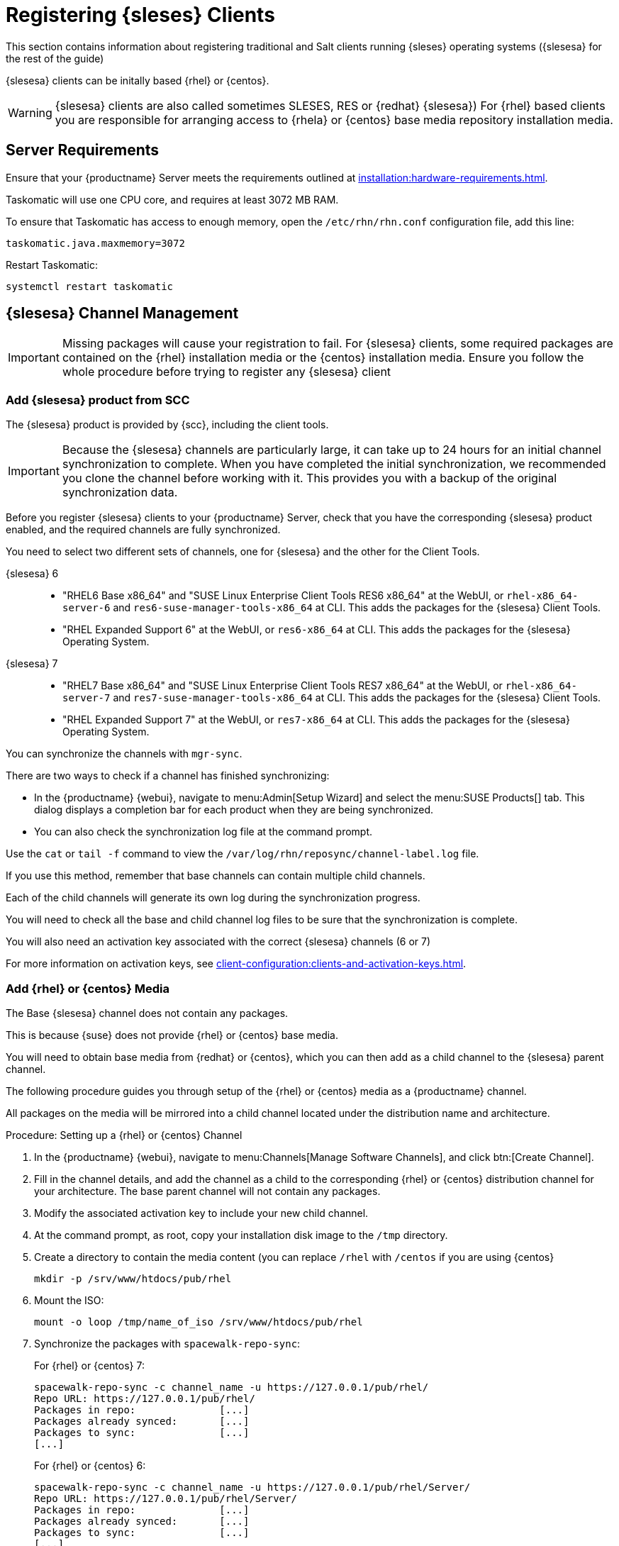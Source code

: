 [[clients-sleses]]
= Registering {sleses} Clients

This section contains information about registering traditional and Salt clients running {sleses} operating systems ({slesesa} for the rest of the guide)

{slesesa} clients can be initally based {rhel} or {centos}.

[WARNING]
====
{slesesa} clients are also called sometimes SLESES, RES or {redhat} {slesesa})
For {rhel} based clients you are responsible for arranging access to {rhela} or {centos} base media repository installation media.
ifeval::[{suma-content} == true]
You must obtain support from {suse} for all your {slesesa} systems.
endif::[]
ifeval::[{uyuni-content} == true]
{suse} does not provide support for {slesesa} systems on Uyuni.
endif::[]
====

== Server Requirements

Ensure that your {productname} Server meets the requirements outlined at xref:installation:hardware-requirements.adoc[].

Taskomatic will use one CPU core, and requires at least 3072{nbsp}MB RAM.

To ensure that Taskomatic has access to enough memory, open the [path]``/etc/rhn/rhn.conf`` configuration file, add this line:

----
taskomatic.java.maxmemory=3072
----

Restart Taskomatic:
----
systemctl restart taskomatic
----

== {slesesa} Channel Management

[IMPORTANT]
====
Missing packages will cause your registration to fail.
For {slesesa} clients, some required packages are contained on the {rhel} installation media or the {centos} installation media.
Ensure you follow the whole procedure before trying to register any {slesesa} client
====

=== Add {slesesa} product from SCC

The {slesesa} product is provided by {scc}, including the client tools.

[IMPORTANT]
====
Because the {slesesa} channels are particularly large, it can take up to 24 hours for an initial channel synchronization to complete.
When you have completed the initial synchronization, we recommended you clone the channel before working with it.
This provides you with a backup of the original synchronization data.
====

Before you register {slesesa} clients to your {productname} Server, check that you have the corresponding {slesesa} product enabled, and the required channels are fully synchronized.

You need to select two different sets of channels, one for {slesesa} and the other for the Client Tools.

{slesesa} 6::
* "RHEL6 Base x86_64" and "SUSE Linux Enterprise Client Tools RES6 x86_64" at the WebUI, or [systemitem]``rhel-x86_64-server-6`` and [systemitem]``res6-suse-manager-tools-x86_64`` at CLI. This adds the packages for the {slesesa} Client Tools.
* "RHEL Expanded Support 6" at the WebUI, or [systemitem]``res6-x86_64`` at CLI. This adds the packages for the {slesesa} Operating System.

// I suggest adding a screenshot

{slesesa} 7::
* "RHEL7 Base x86_64" and "SUSE Linux Enterprise Client Tools RES7 x86_64" at the WebUI, or [systemitem]``rhel-x86_64-server-7`` and [systemitem]``res7-suse-manager-tools-x86_64`` at CLI. This adds the packages for the {slesesa} Client Tools.
* "RHEL Expanded Support 7" at the WebUI, or [systemitem]``res7-x86_64`` at CLI. This adds the packages for the {slesesa} Operating System.

// I suggest adding screenshot

You can synchronize the channels with [command]``mgr-sync``.

There are two ways to check if a channel has finished synchronizing:

* In the {productname} {webui}, navigate to menu:Admin[Setup Wizard] and select the menu:SUSE Products[] tab.
This dialog displays a completion bar for each product when they are being synchronized.
* You can also check the synchronization log file at the command prompt.

Use the [command]``cat`` or [command]``tail -f`` command to view the [path]``/var/log/rhn/reposync/channel-label.log`` file.

If you use this method, remember that base channels can contain multiple child channels.

Each of the child channels will generate its own log during the synchronization progress.

You will need to check all the base and child channel log files to be sure that the synchronization is complete.

You will also need an activation key associated with the correct {slesesa} channels (6 or 7)

For more information on activation keys, see xref:client-configuration:clients-and-activation-keys.adoc[].

=== Add {rhel} or {centos} Media

The Base {slesesa} channel does not contain any packages.

This is because {suse} does not provide {rhel} or {centos} base media.

You will need to obtain base media from {redhat} or {centos}, which you can then add as a child channel to the {slesesa} parent channel.

The following procedure guides you through setup of the {rhel} or {centos} media as a {productname} channel.

All packages on the media will be mirrored into a child channel located under the distribution name and architecture.

.Procedure: Setting up a {rhel} or {centos} Channel

. In the {productname} {webui}, navigate to menu:Channels[Manage Software Channels], and click btn:[Create Channel].
. Fill in the channel details, and add the channel as a child to the corresponding {rhel} or {centos} distribution channel for your architecture.
The base parent channel will not contain any packages.
. Modify the associated activation key to include your new child channel.
. At the command prompt, as root, copy your installation disk image to the [path]``/tmp`` directory.
. Create a directory to contain the media content (you can replace [path]``/rhel`` with [path]``/centos`` if you are using {centos}
+
----
mkdir -p /srv/www/htdocs/pub/rhel
----
. Mount the ISO:
+
----
mount -o loop /tmp/name_of_iso /srv/www/htdocs/pub/rhel
----
. Synchronize the packages with [command]``spacewalk-repo-sync``:
+
For {rhel} or {centos} 7:
+
----
spacewalk-repo-sync -c channel_name -u https://127.0.0.1/pub/rhel/
Repo URL: https://127.0.0.1/pub/rhel/
Packages in repo:              [...]
Packages already synced:       [...]
Packages to sync:              [...]
[...]
----
+
For {rhel} or {centos} 6:
+
----
spacewalk-repo-sync -c channel_name -u https://127.0.0.1/pub/rhel/Server/
Repo URL: https://127.0.0.1/pub/rhel/Server/
Packages in repo:              [...]
Packages already synced:       [...]
Packages to sync:              [...]
[...]
----

Sometimes, the [command]``spacewalk-repo-sync`` will stop running during a synchronization, which will give this error:
----
[Errno 256] No more mirrors to try.
----

If this occurs, you can run [command]``spacewalk-repo-sync`` in debugging mode to determine the error.

Start debugging mode:
----
export URLGRABBER_DEBUG=DEBUG
----

Check the output:
----
/usr/bin/spacewalk-repo-sync --channel <channel-label> --type yum
----

Disable debug mode:
----
unset URLGRABBER_DEBUG
----

== Register {slesesa} Clients

When you are ready to register your {slesesa} client, follow the instructions in xref:client-configuration:registration-overview.adoc[].
